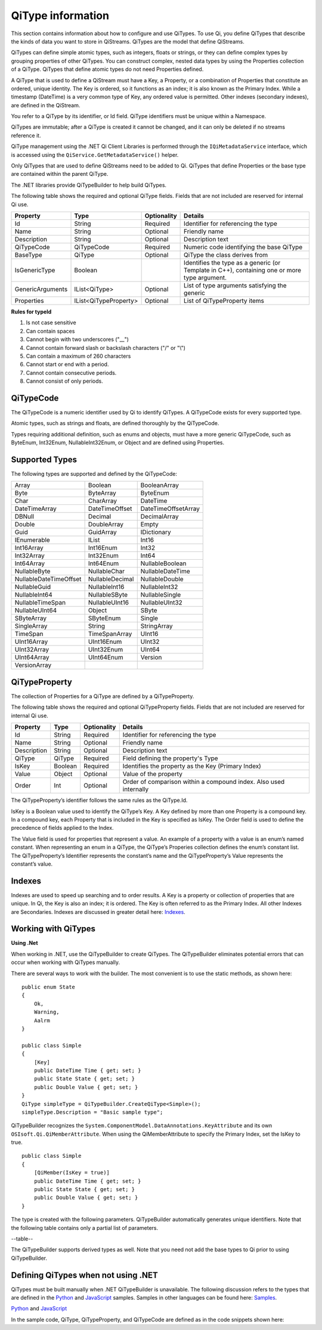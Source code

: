 ======================
QiType information
======================

This section contains information about how to configure and use QiTypes. To use Qi, you define QiTypes that describe the kinds of data you want to store in QiStreams. QiTypes are the model that define QiStreams.

QiTypes can define simple atomic types, such as integers, floats or strings, or they can define complex types by grouping properties of other QiTypes. You can construct complex, nested data types by using the Properties collection of a QiType. QiTypes that define atomic types do not need Properties defined. 

A QiType that is used to define a QiStream must have a Key, a Property, or a combination of Properties that constitute an ordered, unique identity. The Key is ordered, so it functions as an index; it is also known as the Primary Index. While a timestamp (DateTime) is a very common type of Key, any ordered value is permitted. Other indexes (secondary indexes), are defined in the QiStream.

You refer to a QiType by its identifier, or Id field. QiType identifiers must be unique within a Namespace.

QiTypes are immutable; after a QiType is created it cannot be changed, and it can only be deleted if no streams reference it.

QiType management using the .NET Qi Client Libraries is performed through the ``IQiMetadataService`` interface, which is accessed using the ``QiService.GetMetadataService()`` helper. 

Only QiTypes that are used to define QiStreams need to be added to Qi. QiTypes that define Properties or the base type are contained within the parent  QiType.

The .NET libraries provide QiTypeBuilder to help build QiTypes.

The following table shows the required and optional QiType fields. Fields that are not included are reserved for internal Qi use.


+------------------+-------------------------+-------------+-------------------------------------+
| Property         | Type                    | Optionality | Details                             |
+==================+=========================+=============+=====================================+
| Id               | String                  | Required    | Identifier for referencing the type |
+------------------+-------------------------+-------------+-------------------------------------+
| Name             | String                  | Optional    | Friendly name                       |
+------------------+-------------------------+-------------+-------------------------------------+
| Description      | String                  | Optional    | Description text                    |
+------------------+-------------------------+-------------+-------------------------------------+
| QiTypeCode       | QiTypeCode              | Required    | Numeric code identifying the base   |
|                  |                         |             | QiType                              |
+------------------+-------------------------+-------------+-------------------------------------+
| BaseType         | QiType                  | Optional    | QiType the class derives from       |
+------------------+-------------------------+-------------+-------------------------------------+
| IsGenericType    | Boolean                 |             | Identifies the type as a generic    |
|                  |                         |             | (or Template in C++), containing    |
|                  |                         |             | one or more type argument.          |
+------------------+-------------------------+-------------+-------------------------------------+
| GenericArguments | IList<QiType>           | Optional    | List of type arguments satisfying   |
|                  |                         |             | the generic                         |
+------------------+-------------------------+-------------+-------------------------------------+
| Properties       | IList<QiTypeProperty>   | Optional    | List of QiTypeProperty items        |
+------------------+-------------------------+-------------+-------------------------------------+


**Rules for typeId**

1. Is not case sensitive
2. Can contain spaces
3. Cannot begin with two underscores ("\_\_")
4. Cannot contain forward slash or backslash characters ("/" or "\\")
5. Can contain a maximum of 260 characters
6. Cannot start or end with a period.
7. Cannot contain consecutive periods.
8. Cannot consist of only periods.


QiTypeCode
----------

The QiTypeCode is a numeric identifier used by Qi to identify QiTypes. A QiTypeCode exists for every supported type.

Atomic types, such as strings and floats, are defined thoroughly by the QiTypeCode.  

Types requiring additional definition, such as enums and objects, must have a more generic QiTypeCode, such as ByteEnum, Int32Enum, NullableInt32Enum, or Object and are defined using Properties. 


Supported Types
----------------

The following types are supported and defined by the QiTypeCode:

======================   =================   =======================
Array                    Boolean             BooleanArray
Byte                     ByteArray           ByteEnum
Char                     CharArray           DateTime
DateTimeArray            DateTimeOffset      DateTimeOffsetArray
DBNull                   Decimal             DecimalArray
Double                   DoubleArray         Empty
Guid                     GuidArray           IDictionary
IEnumerable              IList               Int16
Int16Array               Int16Enum           Int32
Int32Array               Int32Enum           Int64
Int64Array               Int64Enum           NullableBoolean
NullableByte             NullableChar        NullableDateTime
NullableDateTimeOffset   NullableDecimal     NullableDouble
NullableGuid             NullableInt16       NullableInt32
NullableInt64            NullableSByte       NullableSingle
NullableTimeSpan         NullableUInt16      NullableUInt32
NullableUInt64           Object              SByte
SByteArray               SByteEnum           Single
SingleArray              String              StringArray
TimeSpan                 TimeSpanArray       UInt16
UInt16Array              UInt16Enum          UInt32
UInt32Array              UInt32Enum          UInt64
UInt64Array              UInt64Enum          Version
VersionArray
======================   =================   =======================

QiTypeProperty
--------------

The collection of Properties for a QiType are defined by a QiTypeProperty.

The following table shows the required and optional QiTypeProperty fields. Fields that are not included are reserved for internal Qi use.

+------------------+-------------------------+-------------+-------------------------------------+
| Property         | Type                    | Optionality | Details                             |
+==================+=========================+=============+=====================================+
| Id               | String                  | Required    | Identifier for referencing the type |
+------------------+-------------------------+-------------+-------------------------------------+
| Name             | String                  | Optional    | Friendly name                       |
+------------------+-------------------------+-------------+-------------------------------------+
| Description      | String                  | Optional    | Description text                    |
+------------------+-------------------------+-------------+-------------------------------------+
| QiType           | QiType                  | Required    | Field defining the property's       |
|                  |                         |             | Type                                |
+------------------+-------------------------+-------------+-------------------------------------+
| IsKey            | Boolean                 | Required    | Identifies the property as the Key  |
|                  |                         |             | (Primary Index)                     |
+------------------+-------------------------+-------------+-------------------------------------+
| Value            | Object                  | Optional    | Value of the property               |
+------------------+-------------------------+-------------+-------------------------------------+
| Order            | Int                     | Optional    | Order of comparison within a        |
|                  |                         |             | compound index. Also used           |
|                  |                         |             | internally                          |
+------------------+-------------------------+-------------+-------------------------------------+


The QiTypeProperty’s identifier follows the same rules as the QiType.Id.

IsKey is a Boolean value used to identify the QiType’s Key. A Key defined by more than one Property is a compound key. In a compound key, each Property that is included in the Key is specified as IsKey. The Order field is used to define the precedence of fields applied to the Index.

The Value field is used for properties that represent a value. An example of a property with a value is an enum’s named constant. When representing an enum in a QiType, the QiType’s Properies collection defines the enum’s constant list.  The QiTypeProperty’s Identifier represents the constant’s name and the QiTypeProperty’s Value represents the constant’s value.

Indexes
-------

Indexes are used to speed up searching and to order results. A Key is a property or collection of properties that are unique. In Qi, the Key is also an index; it is ordered. The Key is often referred to as the Primary Index. All other Indexes are Secondaries.
Indexes are discussed in greater detail here: `Indexes <https://qi-docs-rst.readthedocs.org/en/latest/Indexes.html>`__.

Working with QiTypes
--------------------

**Using .Net**

When working in .NET, use the QiTypeBuilder to create QiTypes. The QiTypeBuilder eliminates potential errors that can occur when working with QiTypes manually.

There are several ways to work with the builder. The most convenient is to use the static methods, as shown here:

::

  public enum State
  {
      Ok,
      Warning,
      Aalrm
  }

  public class Simple
  {
      [Key]
      public DateTime Time { get; set; }
      public State State { get; set; }
      public Double Value { get; set; }
  }
  QiType simpleType = QiTypeBuilder.CreateQiType<Simple>();
  simpleType.Description = "Basic sample type";

QiTypeBuilder recognizes the ``System.ComponentModel.DataAnnotations.KeyAttribute`` and its own ``OSIsoft.Qi.QiMemberAttribute``.  When using the QiMemberAttribute to specify the Primary Index, set the IsKey to true.

::

  public class Simple
  {
      [QiMember(IsKey = true)]
      public DateTime Time { get; set; }
      public State State { get; set; }
      public Double Value { get; set; }
  }


The type is created with the following parameters. QiTypeBuilder automatically generates unique identifiers. Note that the following table contains only a partial list of parameters.

--table--

The QiTypeBuilder supports derived types as well.  Note that you need not add the base types to Qi prior to using QiTypeBuilder.

Defining QiTypes when not using .NET
------------------------------------

QiTypes must be built manually when .NET QiTypeBuilder is unavailable. The following discussion refers to the types that are defined in the `Python <https://github.com/osisoft/Qi-Samples/tree/master/Basic/Python>`__ and `JavaScript <https://github.com/osisoft/Qi-Samples/tree/master/Basic/JavaScript>`__ samples. Samples in other languages can be found here: `Samples <https://github.com/osisoft/Qi-Samples/tree/master/Basic>`__.

`Python <https://github.com/osisoft/Qi-Samples/tree/master/Basic/Python>`__ and `JavaScript <https://github.com/osisoft/Qi-Samples/tree/master/Basic/JavaScript>`__


In the sample code, QiType, QiTypeProperty, and QiTypeCode are defined as in the code snippets shown here:






